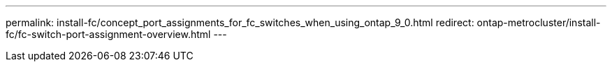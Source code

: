 ---
permalink: install-fc/concept_port_assignments_for_fc_switches_when_using_ontap_9_0.html
redirect: ontap-metrocluster/install-fc/fc-switch-port-assignment-overview.html
---